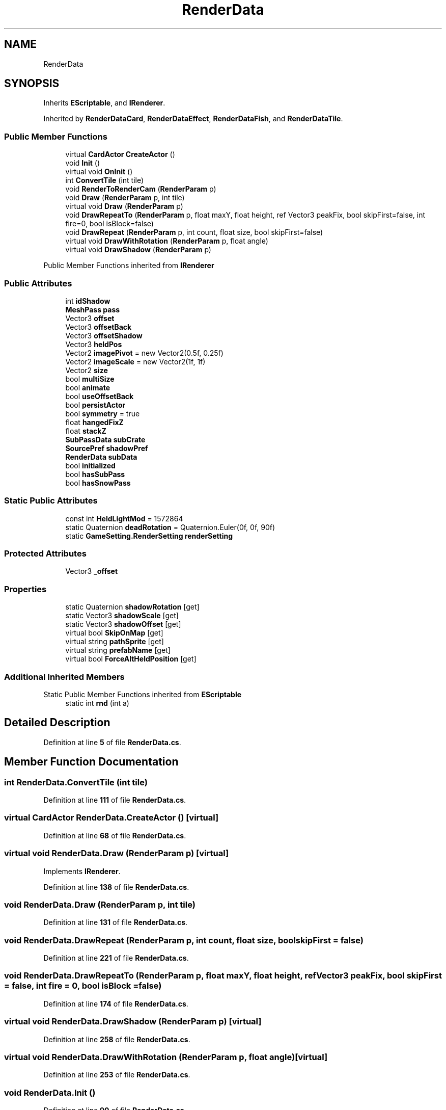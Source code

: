 .TH "RenderData" 3 "Elin Modding Docs Doc" \" -*- nroff -*-
.ad l
.nh
.SH NAME
RenderData
.SH SYNOPSIS
.br
.PP
.PP
Inherits \fBEScriptable\fP, and \fBIRenderer\fP\&.
.PP
Inherited by \fBRenderDataCard\fP, \fBRenderDataEffect\fP, \fBRenderDataFish\fP, and \fBRenderDataTile\fP\&.
.SS "Public Member Functions"

.in +1c
.ti -1c
.RI "virtual \fBCardActor\fP \fBCreateActor\fP ()"
.br
.ti -1c
.RI "void \fBInit\fP ()"
.br
.ti -1c
.RI "virtual void \fBOnInit\fP ()"
.br
.ti -1c
.RI "int \fBConvertTile\fP (int tile)"
.br
.ti -1c
.RI "void \fBRenderToRenderCam\fP (\fBRenderParam\fP p)"
.br
.ti -1c
.RI "void \fBDraw\fP (\fBRenderParam\fP p, int tile)"
.br
.ti -1c
.RI "virtual void \fBDraw\fP (\fBRenderParam\fP p)"
.br
.ti -1c
.RI "void \fBDrawRepeatTo\fP (\fBRenderParam\fP p, float maxY, float height, ref Vector3 peakFix, bool skipFirst=false, int fire=0, bool isBlock=false)"
.br
.ti -1c
.RI "void \fBDrawRepeat\fP (\fBRenderParam\fP p, int count, float size, bool skipFirst=false)"
.br
.ti -1c
.RI "virtual void \fBDrawWithRotation\fP (\fBRenderParam\fP p, float angle)"
.br
.ti -1c
.RI "virtual void \fBDrawShadow\fP (\fBRenderParam\fP p)"
.br
.in -1c

Public Member Functions inherited from \fBIRenderer\fP
.SS "Public Attributes"

.in +1c
.ti -1c
.RI "int \fBidShadow\fP"
.br
.ti -1c
.RI "\fBMeshPass\fP \fBpass\fP"
.br
.ti -1c
.RI "Vector3 \fBoffset\fP"
.br
.ti -1c
.RI "Vector3 \fBoffsetBack\fP"
.br
.ti -1c
.RI "Vector3 \fBoffsetShadow\fP"
.br
.ti -1c
.RI "Vector3 \fBheldPos\fP"
.br
.ti -1c
.RI "Vector2 \fBimagePivot\fP = new Vector2(0\&.5f, 0\&.25f)"
.br
.ti -1c
.RI "Vector2 \fBimageScale\fP = new Vector2(1f, 1f)"
.br
.ti -1c
.RI "Vector2 \fBsize\fP"
.br
.ti -1c
.RI "bool \fBmultiSize\fP"
.br
.ti -1c
.RI "bool \fBanimate\fP"
.br
.ti -1c
.RI "bool \fBuseOffsetBack\fP"
.br
.ti -1c
.RI "bool \fBpersistActor\fP"
.br
.ti -1c
.RI "bool \fBsymmetry\fP = true"
.br
.ti -1c
.RI "float \fBhangedFixZ\fP"
.br
.ti -1c
.RI "float \fBstackZ\fP"
.br
.ti -1c
.RI "\fBSubPassData\fP \fBsubCrate\fP"
.br
.ti -1c
.RI "\fBSourcePref\fP \fBshadowPref\fP"
.br
.ti -1c
.RI "\fBRenderData\fP \fBsubData\fP"
.br
.ti -1c
.RI "bool \fBinitialized\fP"
.br
.ti -1c
.RI "bool \fBhasSubPass\fP"
.br
.ti -1c
.RI "bool \fBhasSnowPass\fP"
.br
.in -1c
.SS "Static Public Attributes"

.in +1c
.ti -1c
.RI "const int \fBHeldLightMod\fP = 1572864"
.br
.ti -1c
.RI "static Quaternion \fBdeadRotation\fP = Quaternion\&.Euler(0f, 0f, 90f)"
.br
.ti -1c
.RI "static \fBGameSetting\&.RenderSetting\fP \fBrenderSetting\fP"
.br
.in -1c
.SS "Protected Attributes"

.in +1c
.ti -1c
.RI "Vector3 \fB_offset\fP"
.br
.in -1c
.SS "Properties"

.in +1c
.ti -1c
.RI "static Quaternion \fBshadowRotation\fP\fR [get]\fP"
.br
.ti -1c
.RI "static Vector3 \fBshadowScale\fP\fR [get]\fP"
.br
.ti -1c
.RI "static Vector3 \fBshadowOffset\fP\fR [get]\fP"
.br
.ti -1c
.RI "virtual bool \fBSkipOnMap\fP\fR [get]\fP"
.br
.ti -1c
.RI "virtual string \fBpathSprite\fP\fR [get]\fP"
.br
.ti -1c
.RI "virtual string \fBprefabName\fP\fR [get]\fP"
.br
.ti -1c
.RI "virtual bool \fBForceAltHeldPosition\fP\fR [get]\fP"
.br
.in -1c
.SS "Additional Inherited Members"


Static Public Member Functions inherited from \fBEScriptable\fP
.in +1c
.ti -1c
.RI "static int \fBrnd\fP (int a)"
.br
.in -1c
.SH "Detailed Description"
.PP 
Definition at line \fB5\fP of file \fBRenderData\&.cs\fP\&.
.SH "Member Function Documentation"
.PP 
.SS "int RenderData\&.ConvertTile (int tile)"

.PP
Definition at line \fB111\fP of file \fBRenderData\&.cs\fP\&.
.SS "virtual \fBCardActor\fP RenderData\&.CreateActor ()\fR [virtual]\fP"

.PP
Definition at line \fB68\fP of file \fBRenderData\&.cs\fP\&.
.SS "virtual void RenderData\&.Draw (\fBRenderParam\fP p)\fR [virtual]\fP"

.PP
Implements \fBIRenderer\fP\&.
.PP
Definition at line \fB138\fP of file \fBRenderData\&.cs\fP\&.
.SS "void RenderData\&.Draw (\fBRenderParam\fP p, int tile)"

.PP
Definition at line \fB131\fP of file \fBRenderData\&.cs\fP\&.
.SS "void RenderData\&.DrawRepeat (\fBRenderParam\fP p, int count, float size, bool skipFirst = \fRfalse\fP)"

.PP
Definition at line \fB221\fP of file \fBRenderData\&.cs\fP\&.
.SS "void RenderData\&.DrawRepeatTo (\fBRenderParam\fP p, float maxY, float height, ref Vector3 peakFix, bool skipFirst = \fRfalse\fP, int fire = \fR0\fP, bool isBlock = \fRfalse\fP)"

.PP
Definition at line \fB174\fP of file \fBRenderData\&.cs\fP\&.
.SS "virtual void RenderData\&.DrawShadow (\fBRenderParam\fP p)\fR [virtual]\fP"

.PP
Definition at line \fB258\fP of file \fBRenderData\&.cs\fP\&.
.SS "virtual void RenderData\&.DrawWithRotation (\fBRenderParam\fP p, float angle)\fR [virtual]\fP"

.PP
Definition at line \fB253\fP of file \fBRenderData\&.cs\fP\&.
.SS "void RenderData\&.Init ()"

.PP
Definition at line \fB90\fP of file \fBRenderData\&.cs\fP\&.
.SS "virtual void RenderData\&.OnInit ()\fR [virtual]\fP"

.PP
Definition at line \fB106\fP of file \fBRenderData\&.cs\fP\&.
.SS "void RenderData\&.RenderToRenderCam (\fBRenderParam\fP p)"

.PP
Implements \fBIRenderer\fP\&.
.PP
Definition at line \fB117\fP of file \fBRenderData\&.cs\fP\&.
.SH "Member Data Documentation"
.PP 
.SS "Vector3 RenderData\&._offset\fR [protected]\fP"

.PP
Definition at line \fB291\fP of file \fBRenderData\&.cs\fP\&.
.SS "bool RenderData\&.animate"

.PP
Definition at line \fB327\fP of file \fBRenderData\&.cs\fP\&.
.SS "Quaternion RenderData\&.deadRotation = Quaternion\&.Euler(0f, 0f, 90f)\fR [static]\fP"

.PP
Definition at line \fB288\fP of file \fBRenderData\&.cs\fP\&.
.SS "float RenderData\&.hangedFixZ"

.PP
Definition at line \fB339\fP of file \fBRenderData\&.cs\fP\&.
.SS "bool RenderData\&.hasSnowPass"

.PP
Definition at line \fB367\fP of file \fBRenderData\&.cs\fP\&.
.SS "bool RenderData\&.hasSubPass"

.PP
Definition at line \fB363\fP of file \fBRenderData\&.cs\fP\&.
.SS "const int RenderData\&.HeldLightMod = 1572864\fR [static]\fP"

.PP
Definition at line \fB285\fP of file \fBRenderData\&.cs\fP\&.
.SS "Vector3 RenderData\&.heldPos"

.PP
Definition at line \fB312\fP of file \fBRenderData\&.cs\fP\&.
.SS "int RenderData\&.idShadow"

.PP
Definition at line \fB297\fP of file \fBRenderData\&.cs\fP\&.
.SS "Vector2 RenderData\&.imagePivot = new Vector2(0\&.5f, 0\&.25f)"

.PP
Definition at line \fB315\fP of file \fBRenderData\&.cs\fP\&.
.SS "Vector2 RenderData\&.imageScale = new Vector2(1f, 1f)"

.PP
Definition at line \fB318\fP of file \fBRenderData\&.cs\fP\&.
.SS "bool RenderData\&.initialized"

.PP
Definition at line \fB355\fP of file \fBRenderData\&.cs\fP\&.
.SS "bool RenderData\&.multiSize"

.PP
Definition at line \fB324\fP of file \fBRenderData\&.cs\fP\&.
.SS "Vector3 RenderData\&.offset"

.PP
Definition at line \fB303\fP of file \fBRenderData\&.cs\fP\&.
.SS "Vector3 RenderData\&.offsetBack"

.PP
Definition at line \fB306\fP of file \fBRenderData\&.cs\fP\&.
.SS "Vector3 RenderData\&.offsetShadow"

.PP
Definition at line \fB309\fP of file \fBRenderData\&.cs\fP\&.
.SS "\fBMeshPass\fP RenderData\&.pass"

.PP
Definition at line \fB300\fP of file \fBRenderData\&.cs\fP\&.
.SS "bool RenderData\&.persistActor"

.PP
Definition at line \fB333\fP of file \fBRenderData\&.cs\fP\&.
.SS "\fBGameSetting\&.RenderSetting\fP RenderData\&.renderSetting\fR [static]\fP"

.PP
Definition at line \fB294\fP of file \fBRenderData\&.cs\fP\&.
.SS "\fBSourcePref\fP RenderData\&.shadowPref"

.PP
Definition at line \fB348\fP of file \fBRenderData\&.cs\fP\&.
.SS "Vector2 RenderData\&.size"

.PP
Definition at line \fB321\fP of file \fBRenderData\&.cs\fP\&.
.SS "float RenderData\&.stackZ"

.PP
Definition at line \fB342\fP of file \fBRenderData\&.cs\fP\&.
.SS "\fBSubPassData\fP RenderData\&.subCrate"

.PP
Definition at line \fB345\fP of file \fBRenderData\&.cs\fP\&.
.SS "\fBRenderData\fP RenderData\&.subData"

.PP
Definition at line \fB351\fP of file \fBRenderData\&.cs\fP\&.
.SS "bool RenderData\&.symmetry = true"

.PP
Definition at line \fB336\fP of file \fBRenderData\&.cs\fP\&.
.SS "bool RenderData\&.useOffsetBack"

.PP
Definition at line \fB330\fP of file \fBRenderData\&.cs\fP\&.
.SH "Property Documentation"
.PP 
.SS "virtual bool RenderData\&.ForceAltHeldPosition\fR [get]\fP"

.PP
Definition at line \fB75\fP of file \fBRenderData\&.cs\fP\&.
.SS "virtual string RenderData\&.pathSprite\fR [get]\fP"

.PP
Definition at line \fB49\fP of file \fBRenderData\&.cs\fP\&.
.SS "virtual string RenderData\&.prefabName\fR [get]\fP"

.PP
Definition at line \fB59\fP of file \fBRenderData\&.cs\fP\&.
.SS "Vector3 RenderData\&.shadowOffset\fR [static]\fP, \fR [get]\fP"

.PP
Definition at line \fB29\fP of file \fBRenderData\&.cs\fP\&.
.SS "Quaternion RenderData\&.shadowRotation\fR [static]\fP, \fR [get]\fP"

.PP
Definition at line \fB9\fP of file \fBRenderData\&.cs\fP\&.
.SS "Vector3 RenderData\&.shadowScale\fR [static]\fP, \fR [get]\fP"

.PP
Definition at line \fB19\fP of file \fBRenderData\&.cs\fP\&.
.SS "virtual bool RenderData\&.SkipOnMap\fR [get]\fP"

.PP
Definition at line \fB39\fP of file \fBRenderData\&.cs\fP\&.

.SH "Author"
.PP 
Generated automatically by Doxygen for Elin Modding Docs Doc from the source code\&.

